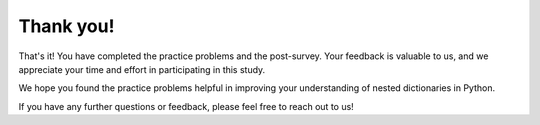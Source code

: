 Thank you!
===========

That's it! You have completed the practice problems and the post-survey. Your feedback is valuable to us, and we appreciate your time and effort in participating in this study.

We hope you found the practice problems helpful in improving your understanding of nested dictionaries in Python. 

If you have any further questions or feedback, please feel free to reach out to us!